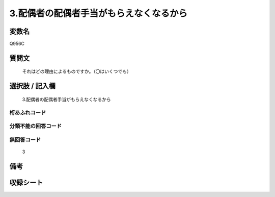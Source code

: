 .. title:: Q956C
.. rst-class:: item
====================================================================================================
3.配偶者の配偶者手当がもらえなくなるから
====================================================================================================

.. rst-class:: varname
変数名
==================

Q956C

.. rst-class:: question
質問文
==================


   それはどの理由によるものですか。（〇はいくつでも）



.. rst-class:: answer
選択肢 / 記入欄
======================

  3.配偶者の配偶者手当がもらえなくなるから



.. rst-class:: overflow
桁あふれコード
-------------------------------
  


.. rst-class:: not_available
分類不能の回答コード
-------------------------------------
  


.. rst-class:: not_available
無回答コード
-------------------------------------
  3


.. rst-class:: bikou
備考
==================



.. rst-class:: include_sheet
収録シート
=======================================
.. hlist::
   :columns: 3
   
   
   * p4_4
   
   


.. index:: Q956C